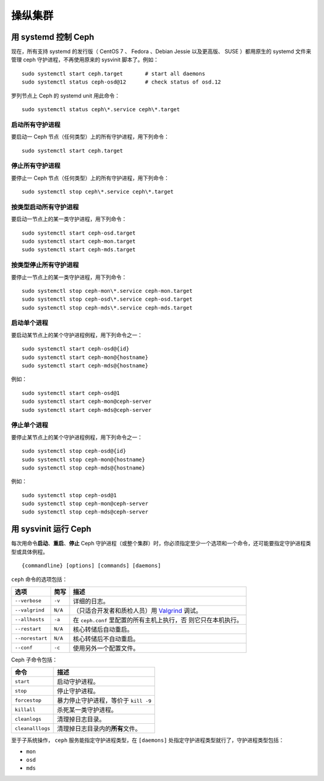 .. Operating a Cluster

==========
 操纵集群
==========

.. index:: systemd; operating a cluster

.. Running Ceph with systemd

用 systemd 控制 Ceph
====================
现在，所有支持 systemd 的发行版（ CentOS 7 、 Fedora 、Debian
Jessie 以及更高版、 SUSE ）都用原生的 systemd 文件来管理 ceph
守护进程，不再使用原来的 sysvinit 脚本了。例如： ::

        sudo systemctl start ceph.target       # start all daemons
        sudo systemctl status ceph-osd@12      # check status of osd.12

罗列节点上 Ceph 的 systemd unit 用此命令： ::

        sudo systemctl status ceph\*.service ceph\*.target


启动所有守护进程
----------------

要启动一 Ceph 节点（任何类型）上的所有守护进程，用下列命令： ::

        sudo systemctl start ceph.target


停止所有守护进程
----------------

要停止一 Ceph 节点（任何类型）上的所有守护进程，用下列命令： ::

        sudo systemctl stop ceph\*.service ceph\*.target


按类型启动所有守护进程
----------------------

要启动一节点上的某一类守护进程，用下列命令： ::

        sudo systemctl start ceph-osd.target
        sudo systemctl start ceph-mon.target
        sudo systemctl start ceph-mds.target


按类型停止所有守护进程
----------------------

要停止一节点上的某一类守护进程，用下列命令： ::

        sudo systemctl stop ceph-mon\*.service ceph-mon.target
        sudo systemctl stop ceph-osd\*.service ceph-osd.target
        sudo systemctl stop ceph-mds\*.service ceph-mds.target


启动单个进程
------------

要启动某节点上的某个守护进程例程，用下列命令之一： ::

        sudo systemctl start ceph-osd@{id}
        sudo systemctl start ceph-mon@{hostname}
        sudo systemctl start ceph-mds@{hostname}

例如： ::

        sudo systemctl start ceph-osd@1
        sudo systemctl start ceph-mon@ceph-server
        sudo systemctl start ceph-mds@ceph-server


停止单个进程
------------

要停止某节点上的某个守护进程例程，用下列命令之一： ::

        sudo systemctl stop ceph-osd@{id}
        sudo systemctl stop ceph-mon@{hostname}
        sudo systemctl stop ceph-mds@{hostname}

例如： ::

        sudo systemctl stop ceph-osd@1
        sudo systemctl stop ceph-mon@ceph-server
        sudo systemctl stop ceph-mds@ceph-server


.. index:: sysvinit; operating a cluster

用 sysvinit 运行 Ceph
=====================
.. Running Ceph

每次用命令\ **启动**\ 、\ **重启**\ 、\ **停止** Ceph 守护进程\
（或整个集群）时，你必须指定至少一个选项和一个命令，还可能要指\
定守护进程类型或具体例程。 ::

        {commandline} [options] [commands] [daemons]


``ceph`` 命令的选项包括：

+-----------------+----------+-------------------------------------------------+
| 选项            | 简写     | 描述                                            |
+=================+==========+=================================================+
| ``--verbose``   |  ``-v``  | 详细的日志。                                    |
+-----------------+----------+-------------------------------------------------+
| ``--valgrind``  | ``N/A``  | （只适合开发者和质检人员）用 `Valgrind`_ 调试。 |
+-----------------+----------+-------------------------------------------------+
| ``--allhosts``  |  ``-a``  | 在 ``ceph.conf`` 里配置的所有主机上执行，否     |
|                 |          | 则它只在本机执行。                              |
+-----------------+----------+-------------------------------------------------+
| ``--restart``   | ``N/A``  | 核心转储后自动重启。                            |
+-----------------+----------+-------------------------------------------------+
| ``--norestart`` | ``N/A``  | 核心转储后不自动重启。                          |
+-----------------+----------+-------------------------------------------------+
| ``--conf``      |  ``-c``  | 使用另外一个配置文件。                          |
+-----------------+----------+-------------------------------------------------+

Ceph 子命令包括：

+------------------+-----------------------------------------------------------+
| 命令             | 描述                                                      |
+==================+===========================================================+
|    ``start``     | 启动守护进程。                                            |
+------------------+-----------------------------------------------------------+
|    ``stop``      | 停止守护进程。                                            |
+------------------+-----------------------------------------------------------+
|  ``forcestop``   | 暴力停止守护进程，等价于 ``kill -9``                      |
+------------------+-----------------------------------------------------------+
|   ``killall``    | 杀死某一类守护进程。                                      |
+------------------+-----------------------------------------------------------+
|  ``cleanlogs``   | 清理掉日志目录。                                          |
+------------------+-----------------------------------------------------------+
| ``cleanalllogs`` | 清理掉日志目录内的\ **所有**\ 文件。                      |
+------------------+-----------------------------------------------------------+

至于子系统操作， ``ceph`` 服务能指定守护进程类型，在
``[daemons]`` 处指定守护进程类型就行了，守护进程类型包括：

- ``mon``
- ``osd``
- ``mds``


.. _Valgrind: http://www.valgrind.org/
.. _initctl: http://manpages.ubuntu.com/manpages/raring/en/man8/initctl.8.html
